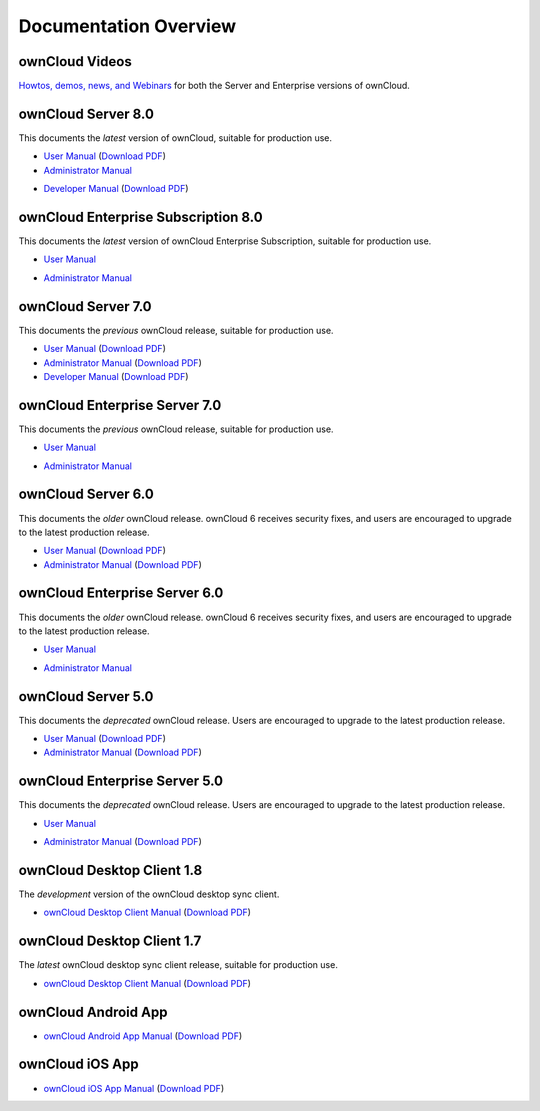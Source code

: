 ======================
Documentation Overview
======================

---------------
ownCloud Videos
---------------

`Howtos, demos, news, and Webinars 
<https://doc.owncloud.org/server/8.0/admin_manual/videos/index.html>`_ for both the 
Server and Enterprise versions of ownCloud.

--------------------
ownCloud Server 8.0
--------------------

This documents the *latest* version of ownCloud, suitable for production use.

* `User Manual <https://doc.owncloud.org/server/8.0/user_manual/>`_ (`Download 
  PDF <https://doc.owncloud.org/server/8.0/ownCloudUserManual.pdf>`_)
* `Administrator Manual <https://doc.owncloud.org/server/8.0/admin_manual/>`_ 

.. (`Download PDF 
..   <https://doc.owncloud.org/server/8.0/ownCloudAdminManual.pdf>`_)

* `Developer Manual <https://doc.owncloud.org/server/8.0/developer_manual/>`_ 
  (`Download PDF 
  <https://doc.owncloud.org/server/8.0/ownCloudDeveloperManual.pdf>`_)
  
------------------------------------
ownCloud Enterprise Subscription 8.0
------------------------------------

This documents the *latest* version of ownCloud Enterprise Subscription, suitable for production use.

* `User Manual <https://doc.owncloud.com/server/8.0EE/user_manual/>`_ 

.. (`Download 
..  PDF <https://doc.owncloud.org/server/8.0/ownCloudUserManual.pdf>`_)

* `Administrator Manual <https://doc.owncloud.com/server/8.0EE/admin_manual/>`_ 

.. (`Download PDF 
..  <https://doc.owncloud.org/server/8.0/ownCloudAdminManual.pdf>`_)
 

-------------------
ownCloud Server 7.0
-------------------

This documents the *previous* ownCloud release, suitable for production use.

* `User Manual <https://doc.owncloud.org/server/7.0/user_manual/>`_ (`Download 
  PDF <https://doc.owncloud.org/server/7.0/ownCloudUserManual.pdf>`_)
* `Administrator Manual <https://doc.owncloud.org/server/7.0/admin_manual/>`_ 
  (`Download PDF 
  <https://doc.owncloud.org/server/7.0/ownCloudAdminManual.pdf>`_)
* `Developer Manual <https://doc.owncloud.org/server/7.0/developer_manual/>`_ 
  (`Download PDF 
  <https://doc.owncloud.org/server/7.0/ownCloudDeveloperManual.pdf>`_)

------------------------------
ownCloud Enterprise Server 7.0
------------------------------

This documents the *previous* ownCloud release, suitable for production use.

* `User Manual <https://doc.owncloud.com/server/7.0EE/user_manual/>`_ 

..  (`Download   PDF 
..  <https://doc.owncloud.com/server/7.0EE/ownCloudUserManual.pdf>`_)

* `Administrator Manual <https://doc.owncloud.com/server/7.0EE/admin_manual/>`_

..  (`Download PDF 
..  <https://doc.owncloud.com/server/7.0EE/ownCloudAdminManual.pdf>`_)

-------------------
ownCloud Server 6.0
-------------------

This documents the *older* ownCloud release. ownCloud 6 receives security 
fixes, and users are encouraged to upgrade to the latest production release.

* `User Manual <https://doc.owncloud.org/server/6.0/user_manual/>`_ (`Download 
  PDF <https://doc.owncloud.org/server/6.0/ownCloudUserManual.pdf>`_) 
* `Administrator Manual <https://doc.owncloud.org/server/6.0/admin_manual/>`_ 
  (`Download PDF 
  <https://doc.owncloud.org/server/6.0/ownCloudAdminManual.pdf>`_)
  
------------------------------
ownCloud Enterprise Server 6.0
------------------------------

This documents the *older* ownCloud release. ownCloud 6 receives security 
fixes, and users are encouraged to upgrade to the latest production release.

* `User Manual <https://doc.owncloud.com/server/6.0EE/user_manual/>`_ 
  
..  (`Download 
..   PDF <https://doc.owncloud.org/server/6.0EE/ownCloudUserManual.pdf>`_) 

* `Administrator Manual <https://doc.owncloud.com/server/6.0EE/admin_manual/>`_

..  (`Download PDF 
..  <https://doc.owncloud.com/server/6.0EE/ownCloudAdminManual.pdf>`_)
  
-------------------
ownCloud Server 5.0
-------------------

This documents the *deprecated* ownCloud release. Users are encouraged to 
upgrade to the latest production release.

* `User Manual <https://doc.owncloud.org/server/5.0/user_manual/>`_ (`Download 
  PDF <https://doc.owncloud.org/server/6.0/ownCloudUserManual.pdf>`_)
* `Administrator Manual <https://doc.owncloud.org/server/5.0/admin_manual/>`_ 
  (`Download PDF 
  <https://doc.owncloud.org/server/5.0/ownCloudAdminManual.pdf>`_)

------------------------------
ownCloud Enterprise Server 5.0
------------------------------

This documents the *deprecated* ownCloud release. Users are encouraged to 
upgrade to the latest production release.

* `User Manual <https://doc.owncloud.com/server/5.0EE/user_manual/>`_ 

..  (`Download 
..  PDF <https://doc.owncloud.org/server/5.0EE/ownCloudUserManual.pdf>`_) 

* `Administrator Manual <https://doc.owncloud.com/server/5.0EE/admin_manual/>`_ 
  (`Download PDF 
  <https://doc.owncloud.com/server/5.0EE/ownCloudAdminManual.pdf>`_)

---------------------------
ownCloud Desktop Client 1.8
---------------------------

The *development* version of the ownCloud desktop sync client.

* `ownCloud Desktop Client Manual <https://doc.owncloud.org/desktop/1.8/>`_ 
  (`Download PDF 
  <https://doc.owncloud.org/desktop/1.8/ownCloudClientManual.pdf>`_)

---------------------------
ownCloud Desktop Client 1.7
---------------------------

The *latest* ownCloud desktop sync client release, suitable for production use.

* `ownCloud Desktop Client Manual <https://doc.owncloud.org/desktop/1.7/>`_ 
  (`Download PDF 
  <https://doc.owncloud.org/desktop/1.7/ownCloudClientManual.pdf>`_)

-------------------- 
ownCloud Android App  
--------------------

* `ownCloud Android App Manual <https://doc.owncloud.org/android/>`_ (`Download 
  PDF <https://doc.owncloud.org/android/ownCloudAndroidAppManual.pdf>`_)

---------------- 
ownCloud iOS App  
----------------

* `ownCloud iOS App Manual <https://doc.owncloud.org/ios/>`_ (`Download PDF 
  <https://doc.owncloud.org/ios/ownCloudiOSAppManual.pdf>`_)
